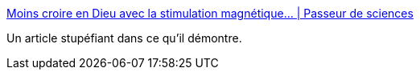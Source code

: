 :jbake-type: post
:jbake-status: published
:jbake-title: Moins croire en Dieu avec la stimulation magnétique… | Passeur de sciences
:jbake-tags: science,cerveau,croyance,_mois_oct.,_année_2015
:jbake-date: 2015-10-22
:jbake-depth: ../
:jbake-uri: shaarli/1445494368000.adoc
:jbake-source: https://nicolas-delsaux.hd.free.fr/Shaarli?searchterm=http%3A%2F%2Fpasseurdesciences.blog.lemonde.fr%2F2015%2F10%2F21%2Fmoins-croire-en-dieu-avec-la-stimulation-magnetique%2F&searchtags=science+cerveau+croyance+_mois_oct.+_ann%C3%A9e_2015
:jbake-style: shaarli

http://passeurdesciences.blog.lemonde.fr/2015/10/21/moins-croire-en-dieu-avec-la-stimulation-magnetique/[Moins croire en Dieu avec la stimulation magnétique… | Passeur de sciences]

Un article stupéfiant dans ce qu'il démontre.
